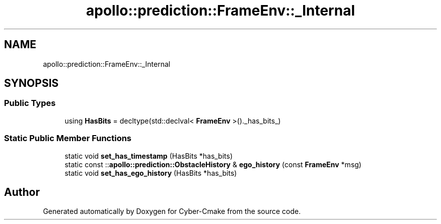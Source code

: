 .TH "apollo::prediction::FrameEnv::_Internal" 3 "Sun Sep 3 2023" "Version 8.0" "Cyber-Cmake" \" -*- nroff -*-
.ad l
.nh
.SH NAME
apollo::prediction::FrameEnv::_Internal
.SH SYNOPSIS
.br
.PP
.SS "Public Types"

.in +1c
.ti -1c
.RI "using \fBHasBits\fP = decltype(std::declval< \fBFrameEnv\fP >()\&._has_bits_)"
.br
.in -1c
.SS "Static Public Member Functions"

.in +1c
.ti -1c
.RI "static void \fBset_has_timestamp\fP (HasBits *has_bits)"
.br
.ti -1c
.RI "static const ::\fBapollo::prediction::ObstacleHistory\fP & \fBego_history\fP (const \fBFrameEnv\fP *msg)"
.br
.ti -1c
.RI "static void \fBset_has_ego_history\fP (HasBits *has_bits)"
.br
.in -1c

.SH "Author"
.PP 
Generated automatically by Doxygen for Cyber-Cmake from the source code\&.
